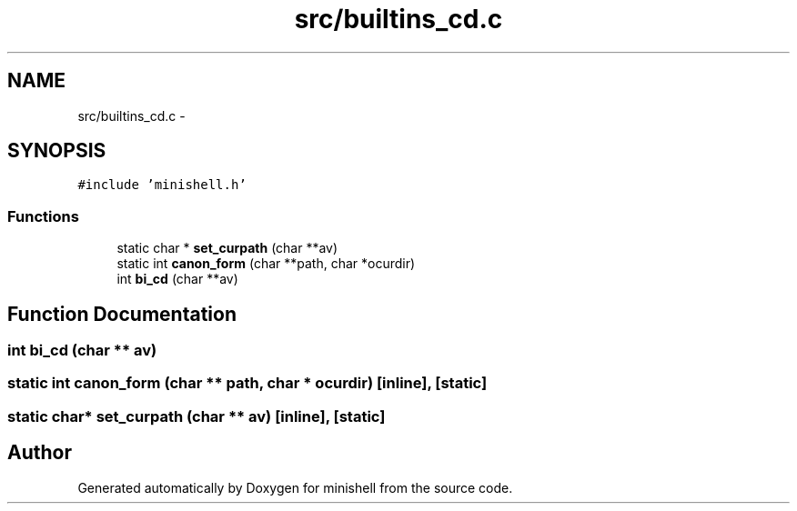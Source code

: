.TH "src/builtins_cd.c" 3 "Thu Jul 7 2016" "minishell" \" -*- nroff -*-
.ad l
.nh
.SH NAME
src/builtins_cd.c \- 
.SH SYNOPSIS
.br
.PP
\fC#include 'minishell\&.h'\fP
.br

.SS "Functions"

.in +1c
.ti -1c
.RI "static char * \fBset_curpath\fP (char **av)"
.br
.ti -1c
.RI "static int \fBcanon_form\fP (char **path, char *ocurdir)"
.br
.ti -1c
.RI "int \fBbi_cd\fP (char **av)"
.br
.in -1c
.SH "Function Documentation"
.PP 
.SS "int bi_cd (char ** av)"

.SS "static int canon_form (char ** path, char * ocurdir)\fC [inline]\fP, \fC [static]\fP"

.SS "static char* set_curpath (char ** av)\fC [inline]\fP, \fC [static]\fP"

.SH "Author"
.PP 
Generated automatically by Doxygen for minishell from the source code\&.
